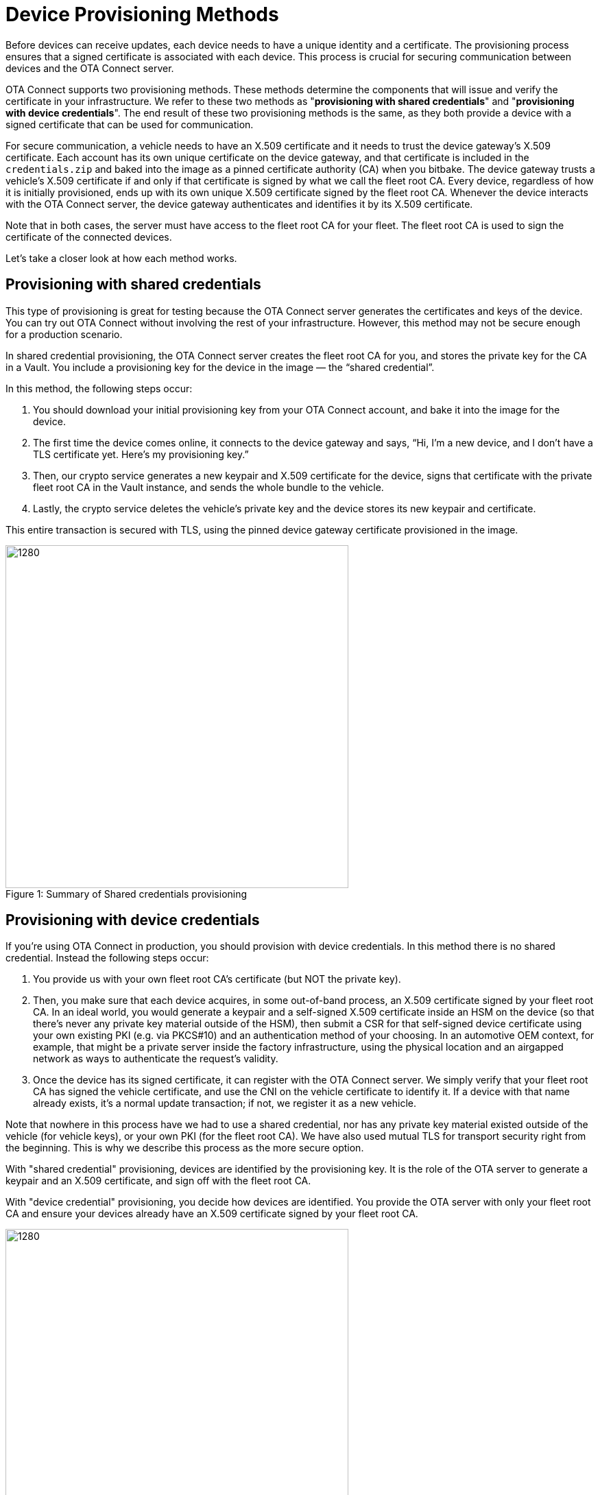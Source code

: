 = Device Provisioning Methods
ifdef::env-github[]

[NOTE]
====
We recommend that you link:https://docs.ota.here.com/ota-client/latest/{docname}.html[view this article in our documentation portal]. Not all of our articles render correctly in GitHub.
====
endif::[]

:page-layout: page
:page-categories: [client-config]
:page-date: 2018-07-05 13:31:58
:page-order: 25
:icons: font
:toc: macro


Before devices can receive updates, each device needs to have a unique identity and a certificate. The provisioning process ensures that a signed certificate is associated with each device. This process is crucial for securing communication between devices and the OTA Connect server.

OTA Connect supports two provisioning methods. These methods determine the components that will issue and verify the certificate in your infrastructure. We refer to these two methods as "*provisioning with shared credentials*" and "*provisioning with device credentials*". The end result of these two provisioning methods is the same, as they both provide a device with a signed certificate that can be used for communication.


For secure communication, a vehicle needs to have an X.509 certificate and it needs to trust the device gateway’s X.509 certificate. Each account has its own unique certificate on the device gateway, and that certificate is included in the `credentials.zip` and baked into the image as a pinned certificate authority (CA) when you bitbake. The device gateway trusts a vehicle’s X.509 certificate if and only if that certificate is signed by what we call the fleet root CA. Every device, regardless of how it is initially provisioned, ends up with its own unique X.509 certificate signed by the fleet root CA. Whenever the device interacts with the OTA Connect server, the device gateway authenticates and identifies it by its X.509 certificate.

Note that in both cases, the server must have access to the fleet root CA for your fleet. The fleet root CA is used to sign the certificate of the connected devices.

Let's take a closer look at how each method works.


== Provisioning with shared credentials

This type of provisioning is great for testing because the OTA Connect server generates the certificates and keys of the device. You can try out OTA Connect without involving the rest of your infrastructure. However, this method may not be secure enough for a production scenario.

In shared credential provisioning, the OTA Connect server creates the fleet root CA for you, and stores the private key for the CA in a Vault. You include a provisioning key for the device in the image — the “shared credential”.

In this method, the following steps occur:

. You should download your initial provisioning key from your OTA Connect account, and bake it into the image for the device.
. The first time the device comes online, it connects to the device gateway and says, “Hi, I’m a new device, and I don’t have a TLS certificate yet. Here’s my provisioning key.”
. Then, our crypto service generates a new keypair and X.509 certificate for the device, signs that certificate with the private fleet root CA in the Vault instance, and sends the whole bundle to the vehicle.
. Lastly, the crypto service deletes the vehicle’s private key and the device stores its new keypair and certificate.

This entire transaction is secured with TLS, using the pinned device gateway certificate provisioned in the image.

.Summary of Shared credentials provisioning
[caption="Figure 1: "]
image::shared-cred-provisioning.png[1280, 500]


== Provisioning with device credentials

If you're using OTA Connect in production, you should provision with device credentials.
In this method there is no shared credential. Instead the following steps occur:

. You provide us with your own fleet root CA’s certificate (but NOT the private key).
. Then, you make sure that each device acquires, in some out-of-band process, an X.509 certificate signed by your fleet root CA. In an ideal world, you would generate a keypair and a self-signed X.509 certificate inside an HSM on the device (so that there’s never any private key material outside of the HSM), then submit a CSR for that self-signed device certificate using your own existing PKI (e.g. via PKCS#10) and an authentication method of your choosing. In an automotive OEM context, for example, that might be a private server inside the factory infrastructure, using the physical location and an airgapped network as ways to authenticate the request’s validity.
. Once the device has its signed certificate, it can register with the OTA Connect server. We simply verify that your fleet root CA has signed the vehicle certificate, and use the CNI on the vehicle certificate to identify it. If a device with that name already exists, it's a normal update transaction; if not, we register it as a new vehicle.

Note that nowhere in this process have we had to use a shared credential, nor has any private key material existed outside of the vehicle (for vehicle keys), or your own PKI (for the fleet root CA). We have also used mutual TLS for transport security right from the beginning. This is why we describe this process as the more secure option.


With "shared credential" provisioning, devices are identified by the provisioning key. It is the role of the OTA server to generate a keypair and an X.509 certificate, and sign off with the fleet root CA.

With "device credential" provisioning, you decide how devices are identified. You provide the OTA server with only your fleet root CA and ensure your devices already have an X.509 certificate signed by your fleet root CA.

.Summary of Device credentials provisioning
[caption="Figure 2: "]
image::device-cred-provisioning.png[1280,500]

== Setting up the OTA Connect Server for Provisioning

If you want to use "shared credential" provisioning, we'll generate a fleet root CA and keypair for you and store them on the OTA Connect server. We take the security of these keys and certificates extremely seriously: following industry best practices, they are kept in a Vault instance and only taken out when you request them.

If you want to use "device credential" provisioning, you'll need to provide us with your own fleet root CA so that the OTA Connect server can verify devices.
Of course, you can use both methods, but in that case, we recommend that you maintain separate user accounts:

* one account for testing with "shared credential" provisioning
* one account for production with "device credential" provisioning

Migrating devices from a test account to a production account is an extremely complex process and should be avoided.  Instead, we recommend that you test with devices that will not go into production or devices that can be completely reset for production.
Once you are ready for production, you should use your production account, your own fleet root certificate, and production devices that have their device certificates preinstalled.
